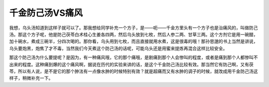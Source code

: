 千金防己汤VS痛风
==================

我想，乌头汤知道到这样子就可以了。那我想给同学补充一个方子，是——呃——千金方里头有一个方子也是治痛风的，叫做防己汤。那这个方子呢，他是防己茯苓白术桂心生姜各四两，然后乌头放到七枚，然后人参二两、甘草三两。这个方剂它是用一碗醋，加十碗水，煮成三碗半，分四次喝的。那你看，乌头用到七枚，而且直接就用水煮，这是很毒的哦！那孙思邈的书上当然是讲说，乌头要炮黑，炮焦了才不毒，当然我们今天煮这个防己汤的话呢，可能乌头还是用蜜来提炼再混合这样比较安全。

那这个防己汤为什么要提呢？是因为，有一种痛风哦，它的那个痛哦，是剧痛到那个人会惨叫的程度，或者是痛到那个人都惨叫不出来的程度。这种痛到爆的这个痛风啊，据说在历代的实验来讲的话，是这个千金防己汤比较有效。那当然它有防己啊，又有茯苓，所以有人说，是不是它的那个肿法有一点像水肿的时候特别有效？就是超痛而又有水肿的调子的时候，就改成用千金防己汤这样子，稍微补充一下。
